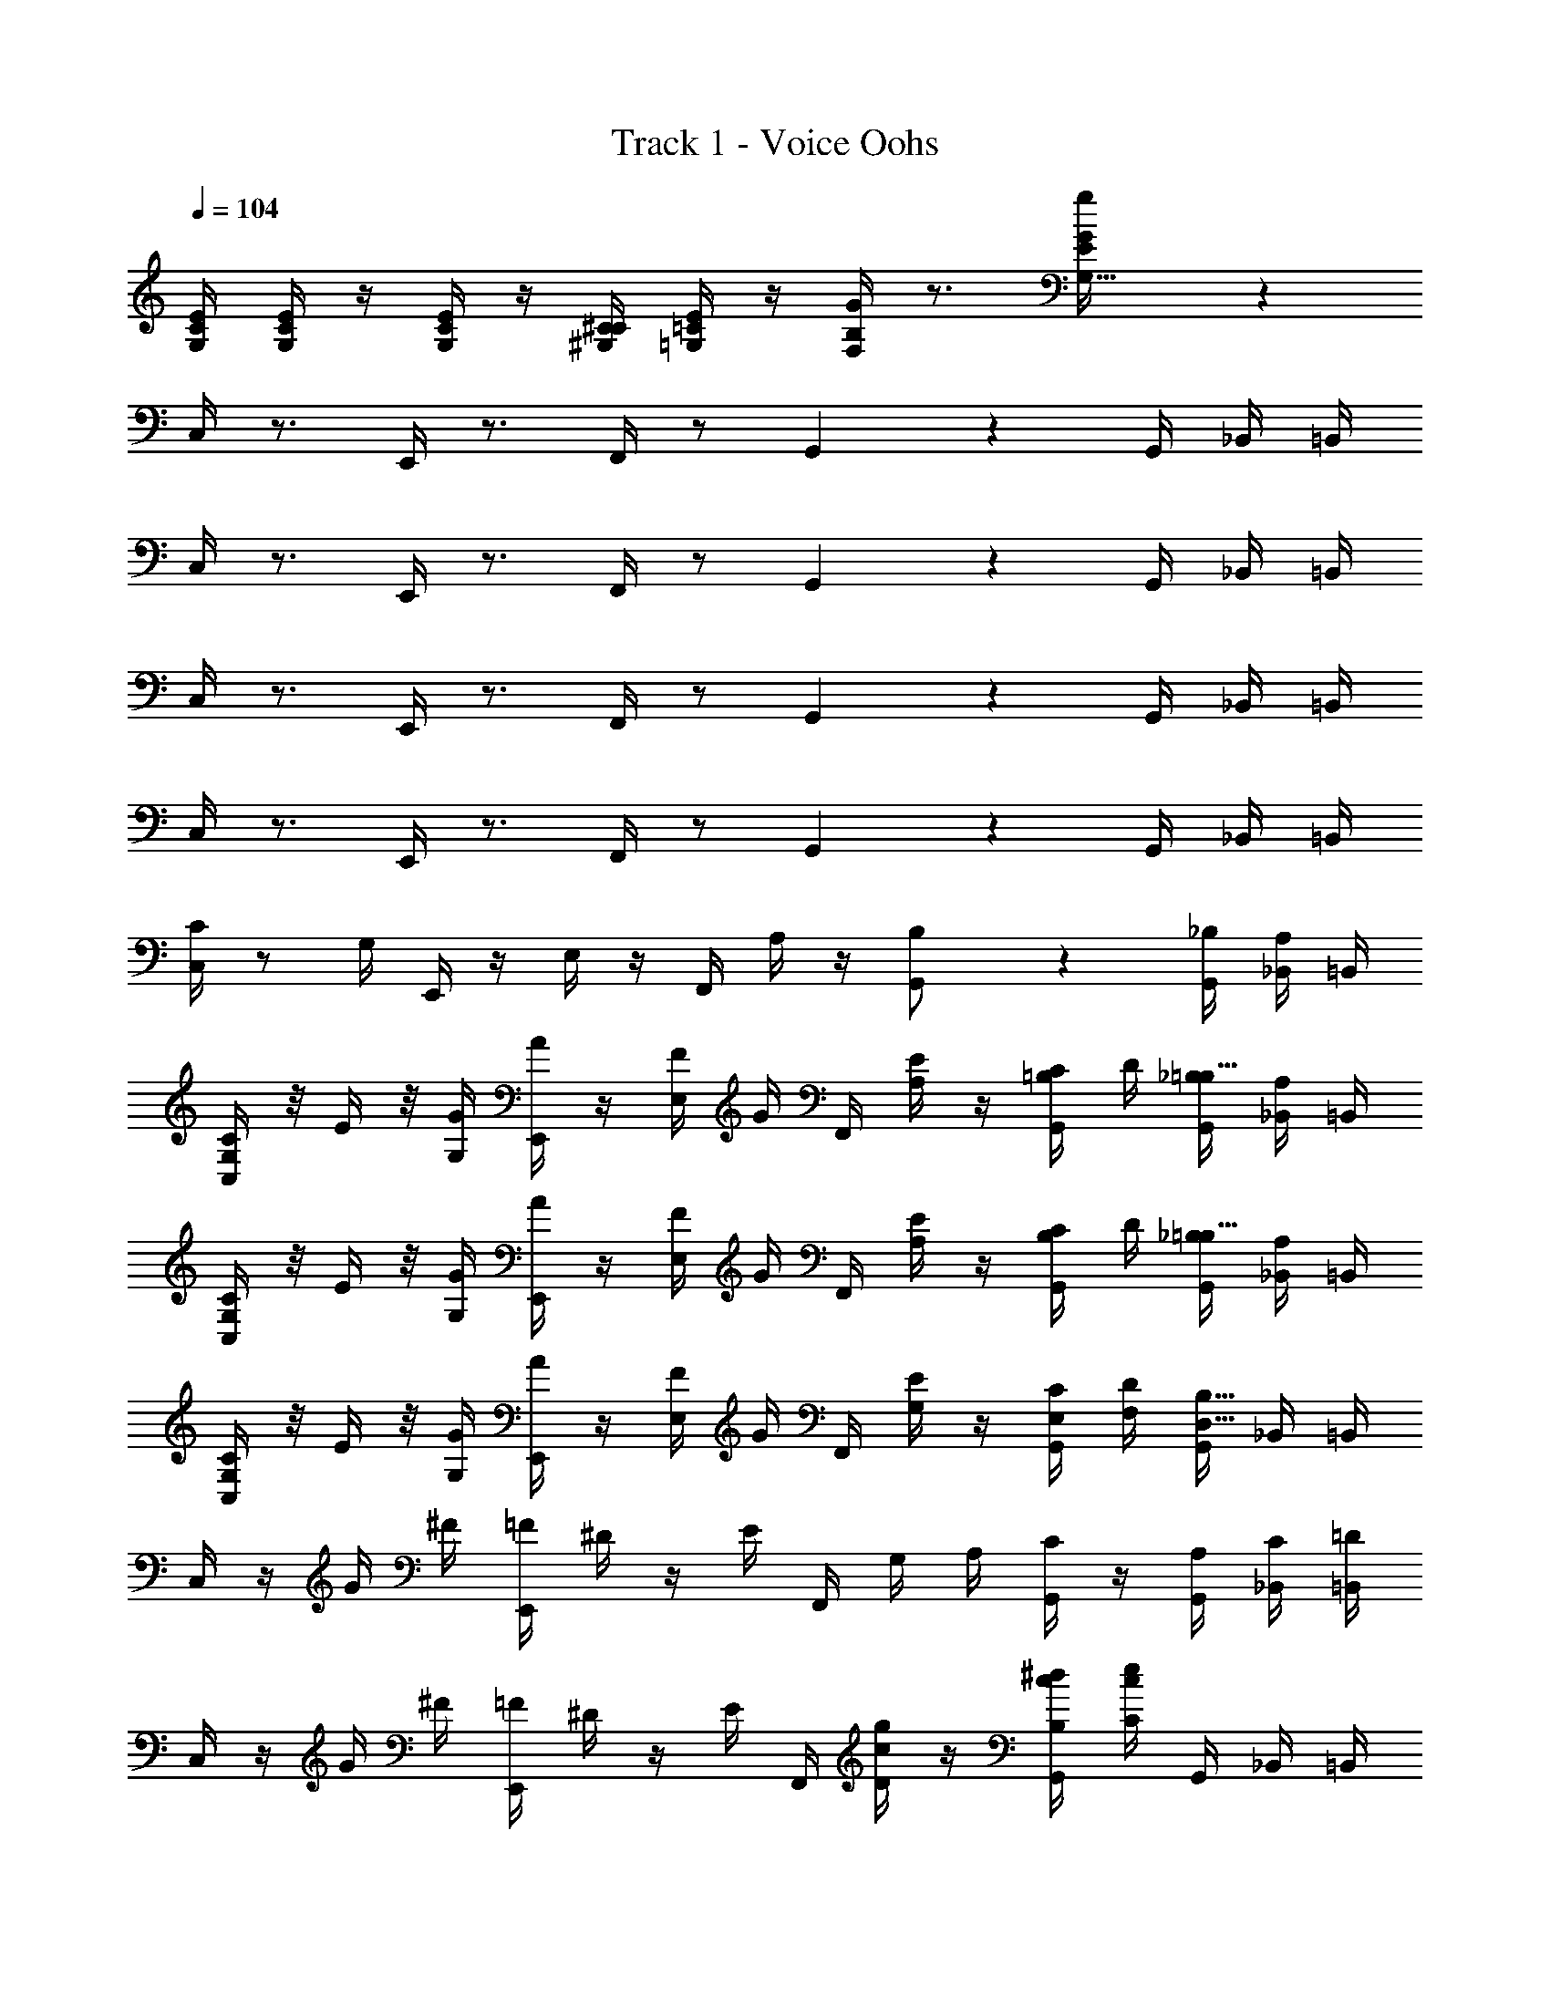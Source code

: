 X: 1
T: Track 1 - Voice Oohs
Z: ABC Generated by Starbound Composer
L: 1/4
Q: 1/4=104
K: C
[E/4G,/4C/4] [E/4G,/4C/4] z/4 [E/4G,/4C/4] z/4 [C/4^G,/4^C/4] [E/4=G,/4=C/4] z/4 [G/4F,/4B,/4] z3/4 [g17/18E17/18G,31/32G] z/18 
C,/4 z3/4 E,,/4 z3/4 F,,/4 z/ G,,2/5 z/10 G,,/4 _B,,/4 =B,,/4 
C,/4 z3/4 E,,/4 z3/4 F,,/4 z/ G,,2/5 z/10 G,,/4 _B,,/4 =B,,/4 
C,/4 z3/4 E,,/4 z3/4 F,,/4 z/ G,,2/5 z/10 G,,/4 _B,,/4 =B,,/4 
C,/4 z3/4 E,,/4 z3/4 F,,/4 z/ G,,2/5 z/10 G,,/4 _B,,/4 =B,,/4 
[C/4C,/4] z/ G,/4 E,,/4 z/4 E,/4 z/4 F,,/4 A,/4 z/4 [G,,2/5B,/] z/10 [_B,/4G,,/4] [A,/4_B,,/4] =B,,/4 
[G,/4C/4C,/4] z/8 E/4 z/8 [G/4G,/4] [A/4E,,/4] z/4 [F/4E,/4] G/4 F,,/4 [E/4A,/4] z/4 [C/4G,,2/5=B,/] D/4 [_B,/4G,,/4=B,23/32] [A,/4_B,,/4] =B,,/4 
[C/4G,/4C,/4] z/8 E/4 z/8 [G,/4G/4] [A/4E,,/4] z/4 [E,/4F/4] G/4 F,,/4 [A,/4E/4] z/4 [C/4G,,2/5B,/] D/4 [_B,/4G,,/4=B,23/32] [A,/4_B,,/4] =B,,/4 
[G,/4C/4C,/4] z/8 E/4 z/8 [G/4G,/4] [A/4E,,/4] z/4 [F/4E,/4] G/4 F,,/4 [E/4G,/4] z/4 [C/4E,/4G,,2/5] [D/4F,/4] [G,,/4B,23/32D,23/32] _B,,/4 =B,,/4 
C,/4 z/4 G/4 ^F/4 [=F/4E,,/4] ^D/4 z/4 E/4 F,,/4 G,/4 A,/4 [C/4G,,2/5] z/4 [A,/4G,,/4] [C/4_B,,/4] [=D/4=B,,/4] 
C,/4 z/4 G/4 ^F/4 [=F/4E,,/4] ^D/4 z/4 E/4 F,,/4 [c/4D/4g/4] z/4 [c/4B,/4^d/4G,,2/5] [c/4C/4e/4] G,,/4 _B,,/4 =B,,/4 
C,/4 z/4 G/4 ^F/4 [=F/4E,,/4] D/4 z/4 E/4 F,,/4 G,/4 A,/4 [C/4G,,2/5] z/4 [A,/4G,,/4] [C/4_B,,/4] [=D/4=B,,/4] 
[^DG,,G,] [=DB,,F,] [z3/4CC,31/18E,19/10] G,,/4 z/4 G,,/4 _B,,/4 =B,,/4 
C,/4 z/4 G/4 ^F/4 [=F/4E,,/4] ^D/4 z/4 E/4 F,,/4 G,/4 A,/4 [C/4G,,2/5] z/4 [A,/4G,,/4] [C/4_B,,/4] [=D/4=B,,/4] 
C,/4 z/4 G/4 ^F/4 [=F/4E,,/4] ^D/4 z/4 E/4 F,,/4 [c/4D/4g/4] z/4 [c/4B,/4d/4G,,2/5] [c/4C/4e/4] G,,/4 _B,,/4 =B,,/4 
C,/4 z/4 G/4 ^F/4 [=F/4E,,/4] D/4 z/4 E/4 F,,/4 G,/4 A,/4 [C/4G,,2/5] z/4 [A,/4G,,/4] [C/4_B,,/4] [=D/4=B,,/4] 
[^DG,,G,] [=DB,,F,] [z3/4C,31/18E,19/10C31/16] G,,/4 z/4 G,,/4 _B,,/4 =B,,/4 
[C/4F,,/4A2c2] C/4 F,,/4 C/4 G,,/4 C/4 [G,,/4D11/24] z/4 [E/4^G,,/4G2c2] C/4 A,,/4 A,/4 [C,/4G,13/18] z/4 C,,/4 z/4 
[C/4F,,/4Fc] C/4 F,,/4 C/4 [=G,,/4DB] C/4 [G,,/4D5/16] [z/4E39/28] [C,,/4E2c2] z/4 D,,/4 z/4 E,,/4 z/4 F,,/4 z/4 
[C/4F,,/4A2c2] C/4 F,,/4 C/4 G,,/4 C/4 [G,,/4D15/32] z/4 [E/4^G,,/4G2c2] C/4 A,,/4 A,/4 [C,/4G,3/4] z/4 C,,/4 z/4 
[E/4G,/4C/4E,/4] [E/4G,/4C/4E,/4] z/4 [E/4G,/4C/4E,/4] z/4 [C/4^G,/4^C/4C,/4] [E/4=G,/4=C/4B,,/4] z/4 [G/4F,/4B,/4=G,,/4] z3/4 [G,/4G,15/32g/G/E9/16] z3/4 
[C/4C,/4] z/ G,/4 E,,/4 z/4 E,/4 z/4 F,,/4 A,/4 z/4 [G,,2/5B,/] z/10 [_B,/4G,,/4] [A,/4_B,,/4] =B,,/4 
[G,/4C/4C,/4] z/8 E/4 z/8 [G/4G,/4] [A/4E,,/4] z/4 [F/4E,/4] G/4 F,,/4 [E/4A,/4] z/4 [C/4G,,2/5=B,/] D/4 [_B,/4G,,/4=B,23/32] [A,/4_B,,/4] =B,,/4 
[C/4G,/4C,/4] z/8 E/4 z/8 [G,/4G/4] [A/4E,,/4] z/4 [E,/4F/4] G/4 F,,/4 [A,/4E/4] z/4 [C/4G,,2/5B,/] D/4 [_B,/4G,,/4=B,23/32] [A,/4_B,,/4] =B,,/4 
[G,/4C/4C,/4] z/8 E/4 z/8 [G/4G,/4] [A/4E,,/4] z/4 [F/4E,/4] G/4 F,,/4 [E/4G,/4] z/4 [C/4E,/4G,,2/5] [D/4F,/4] [G,,/4B,23/32D,23/32] _B,,/4 =B,,/4 
E,/4 C,/4 z/4 G,,/4 z/ ^G,,/4 z/4 A,,/4 F,/4 z/4 F,/4 A,,/4 z3/4 
B,,/4 A,/4 z/4 A,/4 A,/4 G,/4 z/4 F,/4 E,/4 C,/4 z/4 A,,/4 =G,,/4 z3/4 
E,/4 C,/4 z/4 G,,/4 z/ ^G,,/4 z/4 A,,/4 F,/4 z/4 F,/4 A,,/4 z3/4 
A,,/4 F,/4 z/4 F,/4 F,/4 E,/4 z/4 D,/4 C,/4 z7/4 
[E/4C,,/4] C/4 z/4 G,11/20 z/5 [^G,/4E,,/4] z/4 [A,/4F,,/4] F/4 z/4 F/4 A,2/5 z/10 ^F,,/4 z/4 
[B,/4=G,,/4] A/4 z/4 A/4 [A/4=F,,/4] G/4 z/4 F/4 [E/4E,,/4] C/4 z/4 A,/4 [z/=G,17/32] C,,/4 z/4 
[E/4C,,/4E,47/32C47/32] C/4 z/4 G,17/36 z5/18 [^G,/4E,,/4=G,11/24E/] z/4 [A,/4F,,/4F23/16A,29/20] F/4 z/4 F/4 A,15/32 z/32 [^F,,/4_B,/^F/] z/4 
[A,/4G,,/4=B,G] =F/4 z/4 F/4 [F/4=F,,/4A,F] E/4 z/4 D/4 [E,,/4C2/3G,23/12E31/16] z7/4 
[C/4F,,/4A2c2] C/4 F,,/4 C/4 G,,/4 C/4 [G,,/4D11/24] z/4 [E/4^G,,/4G2c2] C/4 A,,/4 A,/4 [C,/4G,13/18] z/4 C,,/4 z/4 
[C/4F,,/4Fc] C/4 F,,/4 C/4 [=G,,/4DB] C/4 [G,,/4D5/16] [z/4E39/28] [C,,/4E2c2] z/4 D,,/4 z/4 E,,/4 z/4 F,,/4 z/4 
[C/4F,,/4A2c2] C/4 F,,/4 C/4 G,,/4 C/4 [G,,/4D15/32] z/4 [E/4^G,,/4G2c2] C/4 A,,/4 A,/4 [C,/4G,3/4] z/4 C,,/4 z/4 
[E/4G,/4C/4E,/4] [E/4G,/4C/4E,/4] z/4 [E/4G,/4C/4E,/4] z/4 [C/4^G,/4^C/4C,/4] [E/4=G,/4=C/4B,,/4] z/4 [G/4F,/4B,/4=G,,/4] z3/4 [G,/4G,15/32g/G/E9/16] z3/4 
[E/4C,,/4] C/4 z/4 G,11/20 z/5 [^G,/4E,,/4] z/4 [A,/4F,,/4] F/4 z/4 F/4 A,2/5 z/10 ^F,,/4 z/4 
[B,/4G,,/4] A/4 z/4 A/4 [A/4=F,,/4] G/4 z/4 F/4 [E/4E,,/4] C/4 z/4 A,/4 [z/=G,17/32] C,,/4 z/4 
[E/4C,,/4E,47/32C47/32] C/4 z/4 G,17/36 z5/18 [^G,/4E,,/4=G,11/24E/] z/4 [A,/4F,,/4F23/16A,29/20] F/4 z/4 F/4 A,15/32 z/32 [^F,,/4_B,/^F/] z/4 
[A,/4G,,/4=B,G] =F/4 z/4 F/4 [F/4=F,,/4A,F] E/4 z/4 D/4 [E,,/4C2/3G,23/12E31/16] z7/4 
[C/4C,/4] z/ G,/4 E,,/4 z/4 E,/4 z/4 F,,/4 A,/4 z/4 [G,,2/5B,/] z/10 [_B,/4G,,/4] [A,/4_B,,/4] =B,,/4 
[G,/4C/4C,/4] z/8 E/4 z/8 [G/4G,/4] [A/4E,,/4] z/4 [F/4E,/4] G/4 F,,/4 [E/4A,/4] z/4 [C/4G,,2/5=B,/] D/4 [_B,/4G,,/4=B,23/32] [A,/4_B,,/4] =B,,/4 
[C/4G,/4C,/4] z/8 E/4 z/8 [G,/4G/4] [A/4E,,/4] z/4 [E,/4F/4] G/4 F,,/4 [A,/4E/4] z/4 [C/4G,,2/5B,/] D/4 [_B,/4G,,/4=B,23/32] [A,/4_B,,/4] =B,,/4 
[G,/4C/4C,/4] z/8 E/4 z/8 [G/4G,/4] [A/4E,,/4] z/4 [F/4E,/4] G/4 F,,/4 [E/4G,/4] z/4 [C/4E,/4G,,2/5] [D/4F,/4] [G,,/4B,23/32D,23/32] _B,,/4 =B,,/4 
C,/4 z/4 G/4 ^F/4 [=F/4E,,/4] ^D/4 z/4 E/4 F,,/4 G,/4 A,/4 [C/4G,,2/5] z/4 [A,/4G,,/4] [C/4_B,,/4] [=D/4=B,,/4] 
C,/4 z/4 G/4 ^F/4 [=F/4E,,/4] ^D/4 z/4 E/4 F,,/4 [c/4D/4g/4] z/4 [c/4B,/4d/4G,,2/5] [c/4C/4e/4] G,,/4 _B,,/4 =B,,/4 
C,/4 z/4 G/4 ^F/4 [=F/4E,,/4] D/4 z/4 E/4 F,,/4 G,/4 A,/4 [C/4G,,2/5] z/4 [A,/4G,,/4] [C/4_B,,/4] [=D/4=B,,/4] 
[^DG,,G,] [=DB,,F,] [z3/4CC,31/18E,19/10] G,,/4 z/4 G,,/4 _B,,/4 =B,,/4 
C,/4 z/4 G/4 ^F/4 [=F/4E,,/4] ^D/4 z/4 E/4 F,,/4 G,/4 A,/4 [C/4G,,2/5] z/4 [A,/4G,,/4] [C/4_B,,/4] [=D/4=B,,/4] 
C,/4 z/4 G/4 ^F/4 [=F/4E,,/4] ^D/4 z/4 E/4 F,,/4 [c/4D/4g/4] z/4 [c/4B,/4d/4G,,2/5] [c/4C/4e/4] G,,/4 _B,,/4 =B,,/4 
C,/4 z/4 G/4 ^F/4 [=F/4E,,/4] D/4 z/4 E/4 F,,/4 G,/4 A,/4 [C/4G,,2/5] z/4 [A,/4G,,/4] [C/4_B,,/4] [=D/4=B,,/4] 
[^DG,,G,] [=DB,,F,] [z3/4C,31/18E,19/10C31/16] G,,/4 z/4 G,,/4 _B,,/4 =B,,/4 
[C/4F,,/4A2c2] C/4 F,,/4 C/4 G,,/4 C/4 [G,,/4D11/24] z/4 [E/4^G,,/4G2c2] C/4 A,,/4 A,/4 [C,/4G,13/18] z/4 C,,/4 z/4 
[C/4F,,/4Fc] C/4 F,,/4 C/4 [=G,,/4DB] C/4 [G,,/4D5/16] [z/4E39/28] [C,,/4E2c2] z/4 D,,/4 z/4 E,,/4 z/4 F,,/4 z/4 
[C/4F,,/4A2c2] C/4 F,,/4 C/4 G,,/4 C/4 [G,,/4D15/32] z/4 [E/4^G,,/4G2c2] C/4 A,,/4 A,/4 [C,/4G,3/4] z/4 C,,/4 z/4 
[E/4G,/4C/4E,/4] [E/4G,/4C/4E,/4] z/4 [E/4G,/4C/4E,/4] z/4 [C/4^G,/4^C/4C,/4] [E/4=G,/4=C/4B,,/4] z/4 [G/4F,/4B,/4=G,,/4] z3/4 [G,/4G,15/32g/G/E9/16] z3/4 
[C/4C,/4] z/ G,/4 E,,/4 z/4 E,/4 z/4 F,,/4 A,/4 z/4 [G,,2/5B,/] z/10 [_B,/4G,,/4] [A,/4_B,,/4] =B,,/4 
[G,/4C/4C,/4] z/8 E/4 z/8 [G/4G,/4] [A/4E,,/4] z/4 [F/4E,/4] G/4 F,,/4 [E/4A,/4] z/4 [C/4G,,2/5=B,/] D/4 [_B,/4G,,/4=B,23/32] [A,/4_B,,/4] =B,,/4 
[C/4G,/4C,/4] z/8 E/4 z/8 [G,/4G/4] [A/4E,,/4] z/4 [E,/4F/4] G/4 F,,/4 [A,/4E/4] z/4 [C/4G,,2/5B,/] D/4 [_B,/4G,,/4=B,23/32] [A,/4_B,,/4] =B,,/4 
[G,/4C/4C,/4] z/8 E/4 z/8 [G/4G,/4] [A/4E,,/4] z/4 [F/4E,/4] G/4 F,,/4 [E/4G,/4] z/4 [C/4E,/4G,,2/5] [D/4F,/4] [G,,/4B,23/32D,23/32] _B,,/4 =B,,/4 
E,/4 C,/4 z/4 G,,/4 z/ ^G,,/4 z/4 A,,/4 F,/4 z/4 F,/4 A,,/4 z3/4 
B,,/4 A,/4 z/4 A,/4 A,/4 G,/4 z/4 F,/4 E,/4 C,/4 z/4 A,,/4 =G,,/4 z3/4 
E,/4 C,/4 z/4 G,,/4 z/ ^G,,/4 z/4 A,,/4 F,/4 z/4 F,/4 A,,/4 z3/4 
A,,/4 F,/4 z/4 F,/4 F,/4 E,/4 z/4 D,/4 C,/4 z7/4 
[E/4C,,/4] C/4 z/4 G,11/20 z/5 [^G,/4E,,/4] z/4 [A,/4F,,/4] F/4 z/4 F/4 A,2/5 z/10 ^F,,/4 z/4 
[B,/4=G,,/4] A/4 z/4 A/4 [A/4=F,,/4] G/4 z/4 F/4 [E/4E,,/4] C/4 z/4 A,/4 [z/=G,17/32] C,,/4 z/4 
[E/4C,,/4E,47/32C47/32] C/4 z/4 G,17/36 z5/18 [^G,/4E,,/4=G,11/24E/] z/4 [A,/4F,,/4F23/16A,29/20] F/4 z/4 F/4 A,15/32 z/32 [^F,,/4_B,/^F/] z/4 
[A,/4G,,/4=B,G] =F/4 z/4 F/4 [F/4=F,,/4A,F] E/4 z/4 D/4 [E,,/4C2/3G,23/12E31/16] z7/4 
[C/4F,,/4A2c2] C/4 F,,/4 C/4 G,,/4 C/4 [G,,/4D11/24] z/4 [E/4^G,,/4G2c2] C/4 A,,/4 A,/4 [C,/4G,13/18] z/4 C,,/4 z/4 
[C/4F,,/4Fc] C/4 F,,/4 C/4 [=G,,/4DB] C/4 [G,,/4D5/16] [z/4E39/28] [C,,/4E2c2] z/4 D,,/4 z/4 E,,/4 z/4 F,,/4 z/4 
[C/4F,,/4A2c2] C/4 F,,/4 C/4 G,,/4 C/4 [G,,/4D15/32] z/4 [E/4^G,,/4G2c2] C/4 A,,/4 A,/4 [C,/4G,3/4] z/4 C,,/4 z/4 
[E/4G,/4C/4E,/4] [E/4G,/4C/4E,/4] z/4 [E/4G,/4C/4E,/4] z/4 [C/4^G,/4^C/4C,/4] [E/4=G,/4=C/4B,,/4] z/4 [G/4F,/4B,/4=G,,/4] z3/4 [G,/4G,15/32g/G/E9/16] z3/4 
[E/4C,,/4] C/4 z/4 G,11/20 z/5 [^G,/4E,,/4] z/4 [A,/4F,,/4] F/4 z/4 F/4 A,2/5 z/10 ^F,,/4 z/4 
[B,/4G,,/4] A/4 z/4 A/4 [A/4=F,,/4] G/4 z/4 F/4 [E/4E,,/4] C/4 z/4 A,/4 [z/=G,17/32] C,,/4 z/4 
[E/4C,,/4E,47/32C47/32] C/4 z/4 G,17/36 z5/18 [^G,/4E,,/4=G,11/24E/] z/4 [A,/4F,,/4F23/16A,29/20] F/4 z/4 F/4 A,15/32 z/32 [^F,,/4_B,/^F/] z/4 
[A,/4G,,/4=B,G] =F/4 z/4 F/4 [F/4=F,,/4A,F] E/4 z/4 D/4 [E,,/4C2/3G,23/12E31/16] 
